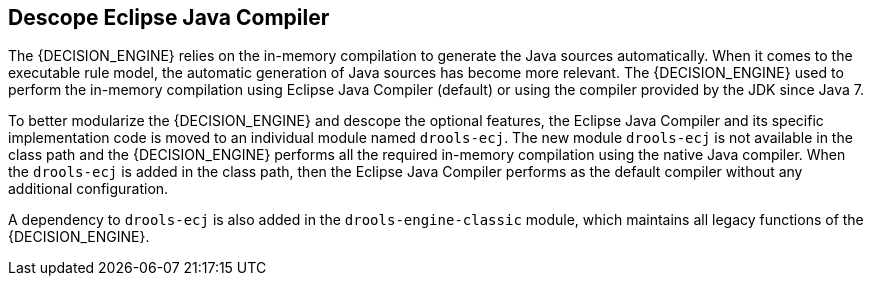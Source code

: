 [id='drools-ecj']

== Descope Eclipse Java Compiler

The {DECISION_ENGINE} relies on the in-memory compilation to generate the Java sources automatically. When it comes to the executable rule model, the automatic generation of Java sources has become more relevant. The {DECISION_ENGINE} used to perform the in-memory compilation using Eclipse Java Compiler (default) or using the compiler provided by the JDK since Java 7.

To better modularize the {DECISION_ENGINE} and descope the optional features, the Eclipse Java Compiler and its specific implementation code is moved to an individual module named `drools-ecj`. The new module `drools-ecj` is not available in the class path and the {DECISION_ENGINE} performs all the required in-memory compilation using the native Java compiler. When the `drools-ecj` is added in the class path, then the Eclipse Java Compiler performs as the default compiler without any additional configuration.

A dependency to `drools-ecj` is also added in the `drools-engine-classic` module, which maintains all legacy functions of the {DECISION_ENGINE}.
